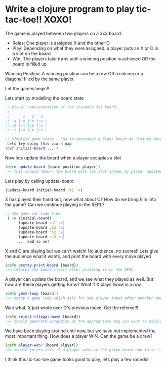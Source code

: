 * Write a clojure program to play tic-tac-toe!! XOXO!

  The game is played between two players on a 3x3 board.

  - Roles: One player is assigned X and the other O
  - Play: Depending on what they were assigned, a player puts an X or O in a slot on the board
  - Win: The players take turns until a winning position is achieved OR the board is filled up.

  Winning Position:
  A winning position can be a row OR a column or a diagonal filled by the same player.

  Let the games begin!!

  Lets start by modelling the board state
  #+BEGIN_SRC clojure
;; Visual representation of the standard 3x3 board.
;;
;;      1   2   3
;; :a |:o |:x |:o |
;; :b |:x |:o |:x |
;; :c |:o |:x |:o |

;; Simplest game state - how to represent a blank board as Clojure data?
 Lets try doing this via a map
(def initial-board ... )
  #+END_SRC

  Now lets update the board when a player occupies a slot
  #+BEGIN_SRC clojure
(defn update-board [board position player])
;=> this should return the board with the slot chosen by player updated with the player key
  #+END_SRC

  Lets play by calling update-board
  #+BEGIN_SRC clojure
(update-board initial-board :a1 :x)
  #+END_SRC

  X has played their hand out, now what about O? How do we bring him into the game?
  Can we continue playing in the REPL?
  #+BEGIN_SRC clojure
;; The game can look like
 ( -> (initial-board)
      (update-board :a1 :x)
      (update-board :a2 :o)
      (update-board :b2 :x)
      (update-board :c3 :o)
      ... and so on)
  #+END_SRC

  X and O are playing but we can't watch! No audience, no scores!!
  Lets give the audience what it wants, and print the board with every move played
  #+BEGIN_SRC clojure
(defn pretty-print-board [board])
;=> returns the board itself after printing it on the REPL
  #+END_SRC

  A player can update the board, and we see what they played as well.
  But how are these players getting turns? What if X plays twice in a row.
  #+BEGIN_SRC clojure
(defn game-loop [board])
;=> setup a game loop which asks for one player input after another and plays out their moves
  #+END_SRC

  Wait what, X just wrote over O's previous move. Get the referee!!!
  #+BEGIN_SRC clojure
(defn reject-illegal-move [board])
;=> should generate exception or the appropriate msg you want to display to users
  #+END_SRC

  We have been playing around until now, but we have not implemented the most important thing.
  How does a player WIN. Can the game be a draw?
  #+BEGIN_SRC clojure
(defn player-won? [board player])
;=> should return true if a player wins in the given board and false if not
  #+END_SRC

  I think this tic-tac-toe game looks good to play, lets play a few rounds!!
